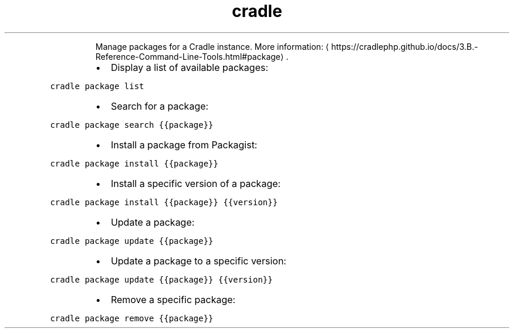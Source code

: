 .TH cradle package
.PP
.RS
Manage packages for a Cradle instance.
More information: \[la]https://cradlephp.github.io/docs/3.B.-Reference-Command-Line-Tools.html#package\[ra]\&.
.RE
.RS
.IP \(bu 2
Display a list of available packages:
.RE
.PP
\fB\fCcradle package list\fR
.RS
.IP \(bu 2
Search for a package:
.RE
.PP
\fB\fCcradle package search {{package}}\fR
.RS
.IP \(bu 2
Install a package from Packagist:
.RE
.PP
\fB\fCcradle package install {{package}}\fR
.RS
.IP \(bu 2
Install a specific version of a package:
.RE
.PP
\fB\fCcradle package install {{package}} {{version}}\fR
.RS
.IP \(bu 2
Update a package:
.RE
.PP
\fB\fCcradle package update {{package}}\fR
.RS
.IP \(bu 2
Update a package to a specific version:
.RE
.PP
\fB\fCcradle package update {{package}} {{version}}\fR
.RS
.IP \(bu 2
Remove a specific package:
.RE
.PP
\fB\fCcradle package remove {{package}}\fR
